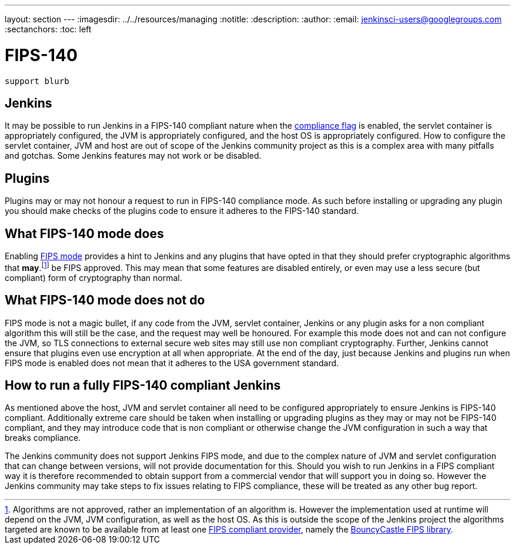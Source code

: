 ---
layout: section
---
ifdef::backend-html5[]
ifndef::env-github[:imagesdir: ../../resources/managing]
:notitle:
:description:
:author:
:email: jenkinsci-users@googlegroups.com
:sectanchors:
:toc: left
endif::[]

= FIPS-140

[IMPORTANT]
----
support blurb
----


== Jenkins 

It may be possible to run Jenkins in a FIPS-140 compliant nature when the <<managing/system-properties#jenkins-security-FIPS140-COMPLIANCE, compliance flag>> is enabled, the servlet container is appropriately configured, the JVM is appropriately configured, and the host OS is appropriately configured.
How to configure the servlet container, JVM and host are out of scope of the Jenkins community project as this is a complex area with many pitfalls and gotchas.
Some Jenkins features may not work or be disabled.

== Plugins

Plugins may or may not honour a request to run in FIPS-140 compliance mode.
As such before installing or upgrading any plugin you should make checks of the plugins code to ensure it adheres to the FIPS-140 standard.

== What FIPS-140 mode does

Enabling <<managing/system-properties#jenkins-security-FIPS140-COMPLIANCE, FIPS mode>> provides a hint to Jenkins and any plugins that have opted in that they should prefer cryptographic algorithms that *may*.footnote:[Algorithms are not approved, rather an implementation of an algorithm is.  
However the implementation used at runtime will depend on the JVM, JVM configuration, as well as the host OS.
As this is outside the scope of the Jenkins project the algorithms targeted are known to be available from at least one link:https://csrc.nist.gov/projects/cryptographic-module-validation-program/validated-modules/search[FIPS compliant provider], namely the link:https://csrc.nist.gov/projects/cryptographic-module-validation-program/certificate/3514[BouncyCastle FIPS library].] be FIPS approved.
This may mean that some features are disabled entirely, or even may use a less secure (but compliant) form of cryptography than normal.

== What FIPS-140 mode does not do

FIPS mode is not a magic bullet, if any code from the JVM, servlet container, Jenkins or any plugin asks for a non compliant algorithm this will still be the case, and the request may well be honoured.
For example this mode does not and can not configure the JVM, so TLS connections to external secure web sites may still use non compliant cryptography.
Further, Jenkins cannot ensure that plugins even use encryption at all when appropriate.
At the end of the day, just because Jenkins and plugins run when FIPS mode is enabled does not mean that it adheres to the USA government standard.

== How to run a fully FIPS-140 compliant Jenkins

As mentioned above the host, JVM and servlet container all need to be configured appropriately to ensure Jenkins is FIPS-140 compliant.  
Additionally extreme care should be taken when installing or upgrading plugins as they may or may not be FIPS-140 compliant, and they may introduce code that is non compliant or otherwise change the JVM configuration in such a way that breaks compliance.

The Jenkins community does not support Jenkins FIPS mode, and due to the complex nature of JVM and servlet configuration that can change between versions, will not provide documentation for this.
Should you wish to run Jenkins in a FIPS compliant way it is therefore recommended to obtain support from a commercial vendor that will support you in doing so.
However the Jenkins community may take steps to fix issues relating to FIPS compliance, these will be treated as any other bug report.
